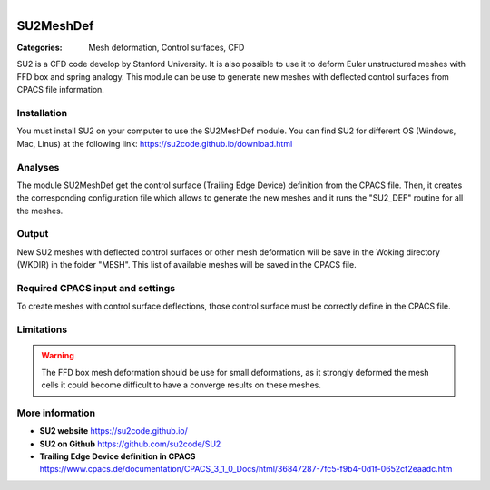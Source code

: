 .. figure:: ../../CEASIOMpy_square_geometry.png
    :width: 180 px
    :align: right
    :alt: CEASIOMpy aerodynamics


SU2MeshDef
==========

:Categories: Mesh deformation, Control surfaces, CFD

SU2 is a CFD code develop by Stanford University. It is also possible to use it to deform Euler unstructured meshes with FFD box and spring analogy. This module can be use to generate new meshes with deflected control surfaces from CPACS file information.


Installation
------------

You must install SU2 on your computer to use the SU2MeshDef module. You can find SU2 for different OS (Windows, Mac, Linus) at the following link: https://su2code.github.io/download.html

Analyses
--------

The module SU2MeshDef get the control surface (Trailing Edge Device) definition from the CPACS file. Then, it creates the corresponding configuration file which allows to generate the new meshes and it runs the "SU2_DEF" routine for all the meshes.

Output
------

New SU2 meshes with deflected control surfaces or other mesh deformation will be save in the Woking directory (WKDIR) in the folder "MESH". This list of available meshes will be saved in the CPACS file.

Required CPACS input and settings
---------------------------------

To create meshes with control surface deflections, those control surface must be correctly define in the CPACS file.

Limitations
-----------

.. warning::

    The FFD box mesh deformation should be use for small deformations, as it strongly deformed the mesh cells it could become difficult to have a converge results on these meshes.


More information
----------------

* **SU2 website** https://su2code.github.io/
* **SU2 on Github** https://github.com/su2code/SU2
* **Trailing Edge Device definition in CPACS** https://www.cpacs.de/documentation/CPACS_3_1_0_Docs/html/36847287-7fc5-f9b4-0d1f-0652cf2eaadc.htm
